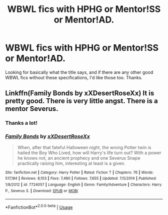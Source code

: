 #+TITLE: WBWL fics with HPHG or Mentor!SS or Mentor!AD.

* WBWL fics with HPHG or Mentor!SS or Mentor!AD.
:PROPERTIES:
:Score: 2
:DateUnix: 1531991286.0
:DateShort: 2018-Jul-19
:END:
Looking for basically what the title says, and if there are any other good WBWL fics without these specifications, I'd like those too. Thanks.


** Linkffn(Family Bonds by xXDesertRoseXx) It is pretty good. There is very little angst. There is a mentor Severus.
:PROPERTIES:
:Author: MoD_Peverell
:Score: 2
:DateUnix: 1532007920.0
:DateShort: 2018-Jul-19
:END:

*** Thanks a lot!
:PROPERTIES:
:Score: 1
:DateUnix: 1532008274.0
:DateShort: 2018-Jul-19
:END:


*** [[https://www.fanfiction.net/s/7724057/1/][*/Family Bonds/*]] by [[https://www.fanfiction.net/u/1777610/xXDesertRoseXx][/xXDesertRoseXx/]]

#+begin_quote
  When, after that fateful Halloween night, the wrong Potter twin is hailed the Boy Who Lived, how will Harry's life turn out? With a power he knows not, an ancient prophecy and one Severus Snape practically raising him, interesting at least is a given.
#+end_quote

^{/Site/:} ^{fanfiction.net} ^{*|*} ^{/Category/:} ^{Harry} ^{Potter} ^{*|*} ^{/Rated/:} ^{Fiction} ^{T} ^{*|*} ^{/Chapters/:} ^{76} ^{*|*} ^{/Words/:} ^{517,184} ^{*|*} ^{/Reviews/:} ^{8,103} ^{*|*} ^{/Favs/:} ^{7,480} ^{*|*} ^{/Follows/:} ^{7,655} ^{*|*} ^{/Updated/:} ^{7/5/2014} ^{*|*} ^{/Published/:} ^{1/8/2012} ^{*|*} ^{/id/:} ^{7724057} ^{*|*} ^{/Language/:} ^{English} ^{*|*} ^{/Genre/:} ^{Family/Adventure} ^{*|*} ^{/Characters/:} ^{Harry} ^{P.,} ^{Severus} ^{S.} ^{*|*} ^{/Download/:} ^{[[http://www.ff2ebook.com/old/ffn-bot/index.php?id=7724057&source=ff&filetype=epub][EPUB]]} ^{or} ^{[[http://www.ff2ebook.com/old/ffn-bot/index.php?id=7724057&source=ff&filetype=mobi][MOBI]]}

--------------

*FanfictionBot*^{2.0.0-beta} | [[https://github.com/tusing/reddit-ffn-bot/wiki/Usage][Usage]]
:PROPERTIES:
:Author: FanfictionBot
:Score: 1
:DateUnix: 1532150025.0
:DateShort: 2018-Jul-21
:END:
